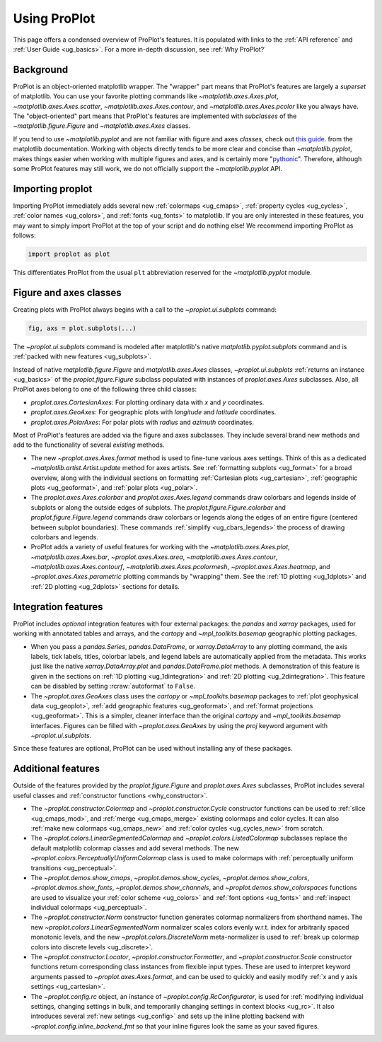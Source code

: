 .. _usage:

=============
Using ProPlot
=============

This page offers a condensed overview of ProPlot's features. It is populated
with links to the :ref:`API reference` and :ref:`User Guide <ug_basics>`.
For a more in-depth discussion, see :ref:`Why ProPlot?`

.. _usage_background:

Background
==========

ProPlot is an object-oriented matplotlib wrapper. The "wrapper" part means
that ProPlot's features are largely a *superset* of matplotlib.  You can use
your favorite plotting commands like `~matplotlib.axes.Axes.plot`,
`~matplotlib.axes.Axes.scatter`, `~matplotlib.axes.Axes.contour`, and
`~matplotlib.axes.Axes.pcolor` like you always have.  The "object-oriented"
part means that ProPlot's features are implemented with *subclasses* of the
`~matplotlib.figure.Figure` and `~matplotlib.axes.Axes` classes.

If you tend to use `~matplotlib.pyplot` and are not familiar with figure and
axes *classes*, check out `this guide
<https://matplotlib.org/api/api_overview.html#the-pyplot-api>`__.
from the matplotlib documentation. Working with objects directly tends to be
more clear and concise than `~matplotlib.pyplot`, makes things easier when
working with multiple figures and axes, and is certainly more
"`pythonic <https://www.python.org/dev/peps/pep-0020/>`__". Therefore,
although some ProPlot features may still work, we do not officially support
the `~matplotlib.pyplot` API.

.. _usage_import:

Importing proplot
=================

Importing ProPlot immediately adds several
new :ref:`colormaps <ug_cmaps>`, :ref:`property cycles <ug_cycles>`,
:ref:`color names <ug_colors>`, and :ref:`fonts <ug_fonts>` to matplotlib.
If you are only interested in these features, you may want to simply
import ProPlot at the top of your script and do nothing else!
We recommend importing ProPlot as follows:

.. code-block:: python

   import proplot as plot

This differentiates ProPlot from the usual ``plt`` abbreviation reserved for
the `~matplotlib.pyplot` module.

.. _usage_classes:

Figure and axes classes
=======================

Creating plots with ProPlot always begins with a call to the
`~proplot.ui.subplots` command:

.. code-block:: python

   fig, axs = plot.subplots(...)

The `~proplot.ui.subplots` command is modeled after
matplotlib's native `matplotlib.pyplot.subplots` command
and is :ref:`packed with new features <ug_subplots>`.

Instead of native `matplotlib.figure.Figure` and `matplotlib.axes.Axes` classes,
`~proplot.ui.subplots` :ref:`returns an instance <ug_basics>` of the
`proplot.figure.Figure` subclass populated with instances of
`proplot.axes.Axes` subclasses. Also, all ProPlot axes belong to one of the
following three child classes:

* `proplot.axes.CartesianAxes`: For plotting ordinary data with *x* and *y*
  coordinates.
* `proplot.axes.GeoAxes`: For geographic plots with *longitude* and
  *latitude* coordinates.
* `proplot.axes.PolarAxes`: For polar plots with *radius* and *azimuth*
  coordinates.

Most of ProPlot's features are added via the figure and axes subclasses.
They include several brand new methods and add to the functionality of
several *existing* methods.

* The new `~proplot.axes.Axes.format` method is used to fine-tune various
  axes settings.  Think of this as a dedicated
  `~matplotlib.artist.Artist.update` method for axes artists. See
  :ref:`formatting subplots <ug_format>` for a broad overview, along with the
  individual sections on formatting :ref:`Cartesian plots <ug_cartesian>`,
  :ref:`geographic plots <ug_geoformat>`, and :ref:`polar plots <ug_polar>`.
* The `proplot.axes.Axes.colorbar` and `proplot.axes.Axes.legend` commands
  draw colorbars and legends inside of subplots or along the outside edges of
  subplots. The `proplot.figure.Figure.colorbar` and `proplot.figure.Figure.legend`
  commands draw colorbars or legends along the edges of an entire figure (centered
  between subplot boundaries). These commands :ref:`simplify <ug_cbars_legends>`
  the process of drawing colorbars and legends.
* ProPlot adds a variety of useful features for working with the
  `~matplotlib.axes.Axes.plot`, `~matplotlib.axes.Axes.bar`,
  `~proplot.axes.Axes.area`, `~matplotlib.axes.Axes.contour`,
  `~matplotlib.axes.Axes.contourf`, `~matplotlib.axes.Axes.pcolormesh`,
  `~proplot.axes.Axes.heatmap`, and `~proplot.axes.Axes.parametric` plotting commands
  by "wrapping" them. See the :ref:`1D plotting <ug_1dplots>` and
  :ref:`2D plotting <ug_2dplots>` sections for details.

.. _usage_integration:

Integration features
====================

ProPlot includes *optional* integration features with four external
packages: the `pandas` and `xarray` packages, used for working with annotated
tables and arrays, and the `cartopy` and `~mpl_toolkits.basemap` geographic
plotting packages.

* When you pass a `pandas.Series`, `pandas.DataFrame`, or `xarray.DataArray`
  to any plotting command, the axis labels, tick labels, titles, colorbar
  labels, and legend labels are automatically applied from the metadata. This
  works just like the native `xarray.DataArray.plot` and
  `pandas.DataFrame.plot` methods. A demonstration of this feature is given
  in the sections on :ref:`1D plotting <ug_1dintegration>` and
  :ref:`2D plotting <ug_2dintegration>`. This feature can be disabled by
  setting :rcraw:`autoformat` to ``False``.
* The `~proplot.axes.GeoAxes` class uses the `cartopy` or
  `~mpl_toolkits.basemap` packages to :ref:`plot geophysical data <ug_geoplot>`,
  :ref:`add geographic features <ug_geoformat>`, and
  :ref:`format projections <ug_geoformat>`. This is a simpler, cleaner
  interface than the original `cartopy` and `~mpl_toolkits.basemap`
  interfaces. Figures can be filled with `~proplot.axes.GeoAxes` by using the
  `proj` keyword argument with `~proplot.ui.subplots`.

Since these features are optional, ProPlot can be used without installing
any of these packages.

.. _usage_features:

Additional features
===================

Outside of the features provided by the `proplot.figure.Figure` and
`proplot.axes.Axes` subclasses, ProPlot includes several useful
classes and :ref:`constructor functions <why_constructor>`.

* The `~proplot.constructor.Colormap` and `~proplot.constructor.Cycle`
  constructor functions can be used to :ref:`slice <ug_cmaps_mod>`,
  and :ref:`merge <ug_cmaps_merge>` existing colormaps and color
  cycles. It can also :ref:`make new colormaps <ug_cmaps_new>`
  and :ref:`color cycles <ug_cycles_new>` from scratch.
* The `~proplot.colors.LinearSegmentedColormap` and
  `~proplot.colors.ListedColormap` subclasses replace the default matplotlib
  colormap classes and add several methods. The new
  `~proplot.colors.PerceptuallyUniformColormap` class is used to make
  colormaps with :ref:`perceptually uniform transitions <ug_perceptual>`.
* The `~proplot.demos.show_cmaps`, `~proplot.demos.show_cycles`,
  `~proplot.demos.show_colors`, `~proplot.demos.show_fonts`,
  `~proplot.demos.show_channels`, and `~proplot.demos.show_colorspaces`
  functions are used to visualize your :ref:`color scheme <ug_colors>`
  and :ref:`font options <ug_fonts>` and
  :ref:`inspect individual colormaps <ug_perceptual>`.
* The `~proplot.constructor.Norm` constructor function generates colormap
  normalizers from shorthand names. The new
  `~proplot.colors.LinearSegmentedNorm` normalizer scales colors evenly
  w.r.t. index for arbitrarily spaced monotonic levels, and the new
  `~proplot.colors.DiscreteNorm` meta-normalizer is used to
  :ref:`break up colormap colors into discrete levels <ug_discrete>`.
* The `~proplot.constructor.Locator`, `~proplot.constructor.Formatter`, and
  `~proplot.constructor.Scale` constructor functions return corresponding class
  instances from flexible input types. These are used to interpret keyword
  arguments passed to `~proplot.axes.Axes.format`, and can be used to quickly
  and easily modify :ref:`x and y axis settings <ug_cartesian>`.
* The `~proplot.config.rc` object, an instance of
  `~proplot.config.RcConfigurator`, is used for
  :ref:`modifying individual settings, changing settings in bulk, and
  temporarily changing settings in context blocks <ug_rc>`.
  It also introduces several :ref:`new setings <ug_config>`
  and sets up the inline plotting backend with `~proplot.config.inline_backend_fmt`
  so that your inline figures look the same as your saved figures.
